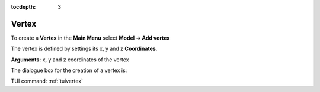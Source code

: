 :tocdepth: 3

.. _guivertex:

========
Vertex
========

To create a **Vertex** in the **Main Menu** select **Model -> Add vertex** 

The vertex is defined by settings its x, y and z **Coordinates**.

**Arguments:** x, y and z coordinates of the vertex

The dialogue box for the creation of a vertex is:

.. image:: _static/gui_vertex.png
   :align: center

.. centered::
   Add Vertex



TUI command: :ref:`tuivertex`
